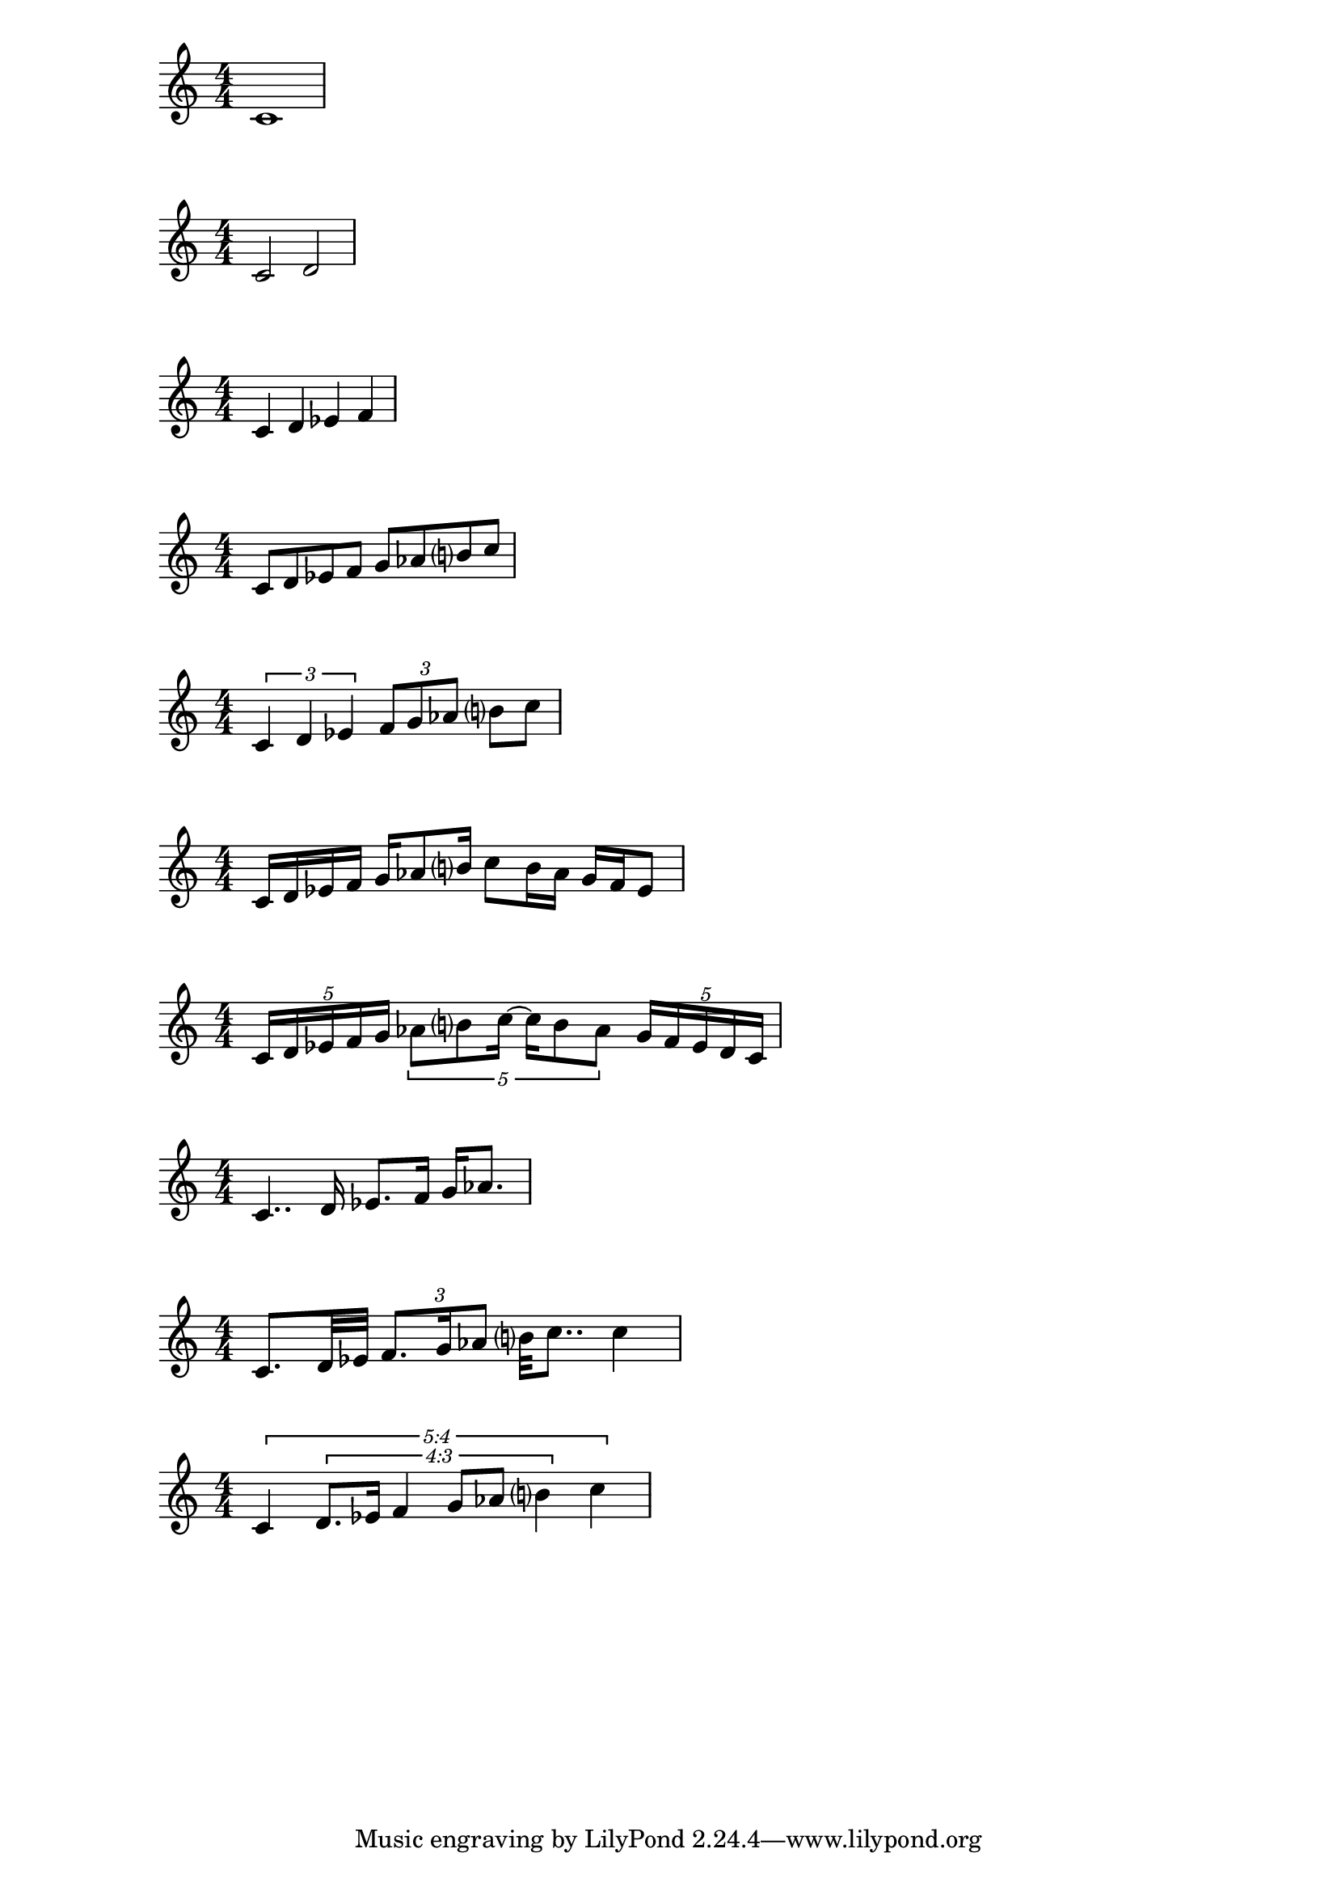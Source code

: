 % Whole Note
\score{
  \relative c'
  {
    \numericTimeSignature
    c1
  }
  \layout{}
}

% Half Note
\score{
  \relative c'
  {
    \numericTimeSignature
    c2 d
  }
  \layout{}
}

% Quarter Note
\score{
  \relative c'
  {
    \numericTimeSignature
    c4 d ees f
  }
  \layout{}
}

% Eight Note
\score{
  \relative c'
  {
    \numericTimeSignature
    c8 d ees f g aes b? c
  }
  \layout{}
}

% Triplet
\score{
  \relative c'
  {
    \numericTimeSignature
    \tuplet 3/2 { c4 d ees }
    \tuplet 3/2 { f8 g aes }
    b? c
  }
  \layout{}
}

% Sixteenth Note
\score{
  \relative c'
  {
    \numericTimeSignature
    c16 d ees f
    g16 aes8 b?16
    c8 b16 aes
    g f ees8
  }
  \layout{}
}

% Quintuplet
\score{
  \relative c'
  {
    \numericTimeSignature
    \tuplet 5/4 { c16 d ees f g }
    \tuplet 5/4 { aes8 b? c16~ c16 b8 aes }
    \tuplet 5/4 { g16 f ees d c }
  }
  \layout{}
}

% Dotted Rhythms
\score{
  \relative c'
  {
    \numericTimeSignature
    c4.. d16 ees8. f16 g aes8.
  }
  \layout{}
}

% Mixture
\score{
  \relative c'
  {
    \numericTimeSignature
    c8. d32 ees
    \tuplet 3/2 { f8. g16 aes8 }
    b?32 c8..
    c4
  }
  \layout{}
}

% New Complexity
\score{
  \relative c'
  {
    \numericTimeSignature
    \override TupletNumber.text = #tuplet-number::calc-fraction-text
    \tuplet 5/4 {
      c4
      \tuplet 4/3 {
        d8. ees16 f4 g8 aes b?4
      }
      c4
    }
  }
  \layout{}
}
